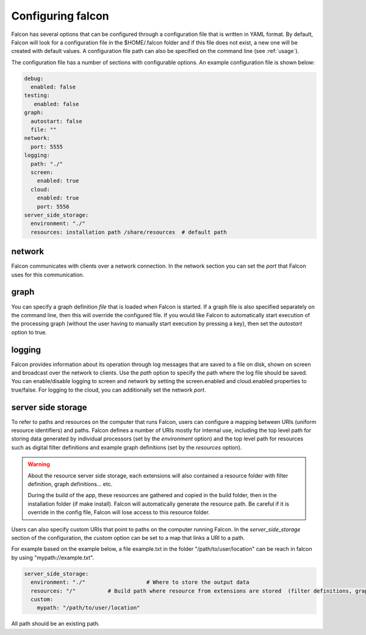 .. _manual-configuration:

Configuring falcon
==================

Falcon has several options that can be configured through a configuration file
that is written in YAML format. By default, Falcon will look for a
configuration file in the $HOME/.falcon folder and if this file does
not exist, a new one will be created with default values. A configuration file path
can also be specified on the command line (see :ref:`usage`).

The configuration file has a number of sections with configurable options.
An example configuration file is shown below:

.. code-block:: yaml

   debug:
     enabled: false
   testing:
      enabled: false
   graph:
     autostart: false
     file: ""
   network:
     port: 5555
   logging:
     path: "./"
     screen:
       enabled: true
     cloud:
       enabled: true
       port: 5556
   server_side_storage:
     environment: "./"
     resources: installation path /share/resources  # default path

network
.......

Falcon communicates with clients over a network connection. In the network
section you can set the *port* that Falcon uses for this communication.

graph
.....

You can specify a graph definition *file* that is loaded when Falcon is
started. If a graph file is also specified separately on the command line,
then this will override the configured file. If you would like Falcon to
automatically start execution of the processing graph (without the user having
to manually start execution by pressing a key), then set the *autostart*
option to true.

logging
.......

Falcon provides information about its operation through log messages that are
saved to a file on disk, shown on screen and broadcast over the network to
clients. Use the *path* option to specify the path where the log file should
be saved. You can enable/disable logging to screen and network by setting the
screen.enabled and cloud.enabled properties to true/false. For logging to the
cloud, you can additionally set the network *port*.

server side storage
...................

To refer to paths and resources on the computer that runs Falcon, users can
configure a mapping between URIs (uniform resource identifiers) and paths.
Falcon defines a number of URIs mostly for internal use, including the top
level path for storing data generated by individual processors (set by the
*environment* option) and the top level path for resources such as digital
filter definitions and example graph definitions (set by the *resources*
option).

.. warning:: About the resource server side storage, each extensions will also contained a resource folder with filter definition, graph definitions... etc.

    During the build of the app, these resources are gathered and copied in the build folder, then in the
    installation folder (if make install). Falcon will automatically generate the resource path.
    Be careful if it is override in the config file, Falcon will lose access to this resource folder.

Users can also specify custom URIs that point to paths on the computer running
Falcon. In the *server_side_storage* section of the configuration, the
*custom* option can be set to a map that links a URI to a path.

For example based on the example below, a file example.txt in the folder "/path/to/user/location" can be reach in falcon
by using "mypath://example.txt".

.. code-block:: yaml

   server_side_storage:
     environment: "./"                   # Where to store the output data
     resources: "/"          # Build path where resource from extensions are stored  (filter definitions, graph definitions...)
     custom:
       mypath: "/path/to/user/location"

All path should be an existing path.

